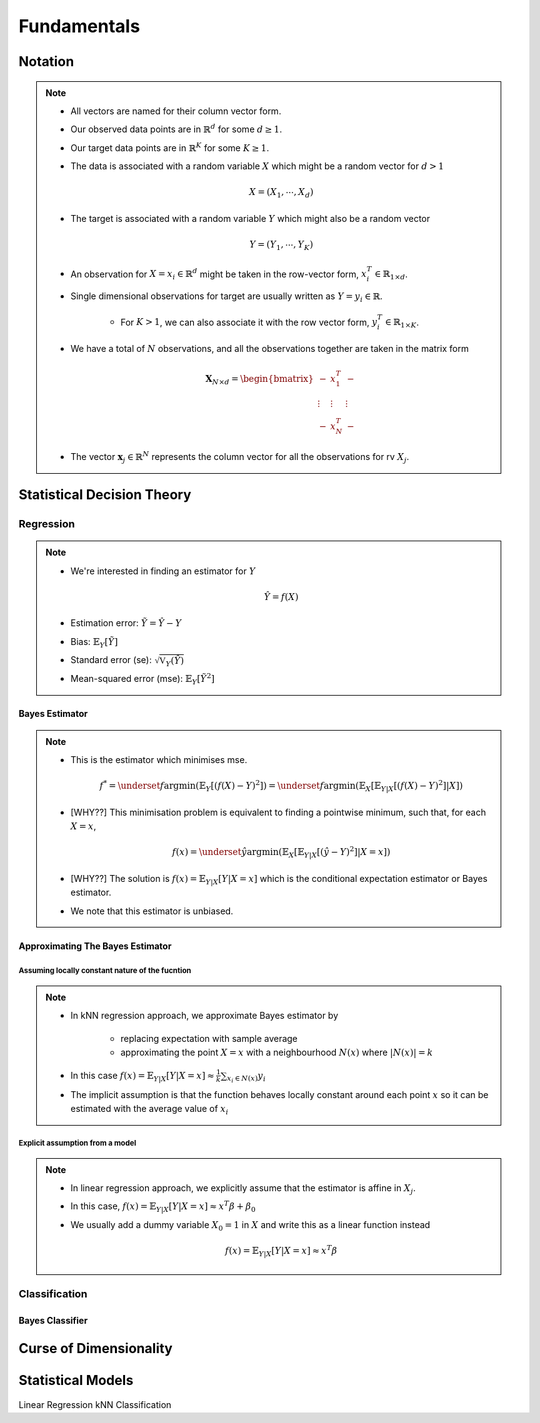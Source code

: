 ##################################################################################
Fundamentals
##################################################################################

**********************************************************************************
Notation
**********************************************************************************
.. note::
	* All vectors are named for their column vector form.
	* Our observed data points are in :math:`\mathbb{R}^d` for some :math:`d\geq 1`.
	* Our target data points are in :math:`\mathbb{R}^K` for some :math:`K\geq 1`.
	* The data is associated with a random variable :math:`X` which might be a random vector for :math:`d> 1` 

		.. math:: X=(X_1,\cdots,X_d)
	* The target is associated with a random variable :math:`Y` which might also be a random vector

		.. math:: Y=(Y_1,\cdots,Y_K)
	* An observation for :math:`X=x_i\in\mathbb{R}^d` might be taken in the row-vector form, :math:`x_i^T\in\mathbb{R}_{1\times d}`.
	* Single dimensional observations for target are usually written as :math:`Y=y_i\in\mathbb{R}`.

		* For :math:`K> 1`, we can also associate it with the row vector form, :math:`y_i^T\in\mathbb{R}_{1\times K}`.
	* We have a total of :math:`N` observations, and all the observations together are taken in the matrix form

		.. math:: \mathbf{X}_{N\times d}=\begin{bmatrix}-& x_1^T & - \\ \vdots & \vdots & \vdots \\ -& x_N^T & -\end{bmatrix}
	* The vector :math:`\mathbf{x}_j\in\mathbb{R}^N` represents the column vector for all the observations for rv :math:`X_j`.

**********************************************************************************
Statistical Decision Theory
**********************************************************************************
Regression
==================================================================================
.. note::
	* We're interested in finding an estimator for :math:`Y`

		.. math:: \hat{Y}=f(X)
	* Estimation error: :math:`\tilde{Y}=\hat{Y}-Y`
	* Bias: :math:`\mathbb{E}_Y[\tilde{Y}]`
	* Standard error (se): :math:`\sqrt{\mathbb{V}_Y(\hat{Y})}`
	* Mean-squared error (mse): :math:`\mathbb{E}_Y[\tilde{Y}^2]`

Bayes Estimator
----------------------------------------------------------------------------------
.. note::
	* This is the estimator which minimises mse.

		.. math:: f^*=\underset{f}{\arg\min}\left(\mathbb{E}_Y[(f(X)-Y)^2]\right)=\underset{f}{\arg\min}\left(\mathbb{E}_X\left[\mathbb{E}_{Y|X}[(f(X)-Y)^2]|X\right]\right)
	* [WHY??] This minimisation problem is equivalent to finding a pointwise minimum, such that, for each :math:`X=x`, 

		.. math:: f(x)=\underset{\hat{y}}{\arg\min}\left(\mathbb{E}_X\left[\mathbb{E}_{Y|X}[(\hat{y}-Y)^2]|X=x\right]\right)
	* [WHY??] The solution is :math:`f(x)=\mathbb{E}_{Y|X}[Y|X=x]` which is the conditional expectation estimator or Bayes estimator.
	* We note that this estimator is unbiased.

Approximating The Bayes Estimator
----------------------------------------------------------------------------------
Assuming locally constant nature of the fucntion
^^^^^^^^^^^^^^^^^^^^^^^^^^^^^^^^^^^^^^^^^^^^^^^^^^^^^^^^^^^^^^^^^^^^^^^^^^^^^^^^^^
.. note::
	* In kNN regression approach, we approximate Bayes estimator by 

		* replacing expectation with sample average
		* approximating the point :math:`X=x` with a neighbourhood :math:`N(x)` where :math:`|N(x)|=k`
	* In this case :math:`f(x)=\mathbb{E}_{Y|X}[Y|X=x]\approx\frac{1}{k}\sum_{x_i\in N(x)} y_i`
	* The implicit assumption is that the function behaves locally constant around each point :math:`x` so it can be estimated with the average value of :math:`x_i`

Explicit assumption from a model
^^^^^^^^^^^^^^^^^^^^^^^^^^^^^^^^^^^^^^^^^^^^^^^^^^^^^^^^^^^^^^^^^^^^^^^^^^^^^^^^^^
.. note::
	* In linear regression approach, we explicitly assume that the estimator is affine in :math:`X_j`.
	* In this case, :math:`f(x)=\mathbb{E}_{Y|X}[Y|X=x]\approx x^T\beta + \beta_0`
	* We usually add a dummy variable :math:`X_0=1` in :math:`X` and write this as a linear function instead

		.. math:: f(x)=\mathbb{E}_{Y|X}[Y|X=x]\approx x^T\beta

Classification
==================================================================================

Bayes Classifier
----------------------------------------------------------------------------------

**********************************************************************************
Curse of Dimensionality
**********************************************************************************

**********************************************************************************
Statistical Models
**********************************************************************************
Linear Regression
kNN Classification
